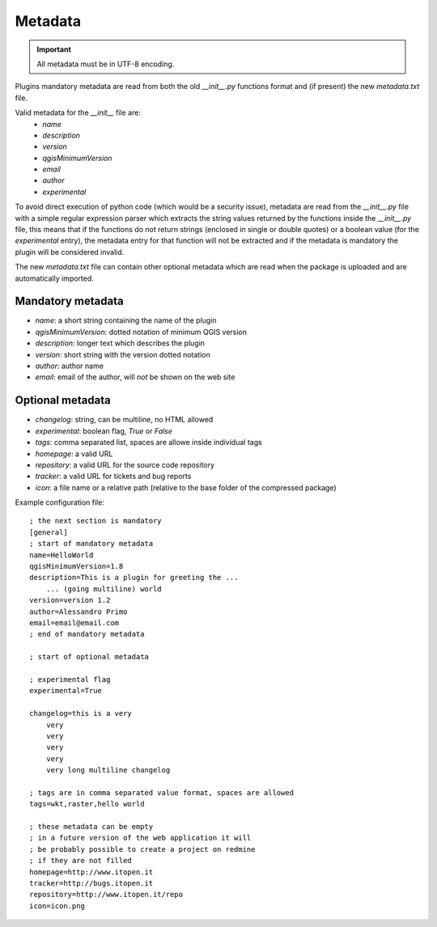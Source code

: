 
Metadata
--------

.. important::
    All metadata must be in UTF-8 encoding.

Plugins mandatory metadata are read from both the old `__init__.py` functions format
and (if present) the new `metadata.txt` file.

Valid metadata for the `__init__` file are:
    * `name`
    * `description`
    * `version`
    * `qgisMinimumVersion`
    * `email`
    * `author`
    * `experimental`

To avoid direct execution of python code (which would be a security issue),
metadata are read from the `__init__.py` file with a simple regular expression
parser which extracts the string values returned by the functions inside the
`__init__.py` file, this means that if the functions do not return strings
(enclosed in single or double quotes) or a boolean value (for the
`experimental` entry), the metadata entry for that function will not be
extracted and if the metadata is mandatory the plugin will be considered
invalid.

The new `metadata.txt` file can contain other optional metadata which are read
when the package is uploaded and are automatically imported.

Mandatory metadata
==================

* `name`: a short string  containing the name of the plugin
* `qgisMinimumVersion`: dotted notation of minimum QGIS version
* `description`: longer text which describes the plugin
* `version`: short string with the version dotted notation
* `author`: author name
* `email`: email of the author, will *not* be shown on the web site

Optional metadata
=================

* `changelog`: string, can be multiline, no HTML allowed
* `experimental`: boolean flag, `True` or `False`
* `tags`: comma separated list, spaces are allowe inside individual tags
* `homepage`: a valid URL
* `repository`: a valid URL for the source code repository
* `tracker`: a valid URL for tickets and bug reports
* `icon`: a file name or a relative path (relative to the base folder of the compressed package)


Example configuration file::

        ; the next section is mandatory
        [general]
        ; start of mandatory metadata
        name=HelloWorld
        qgisMinimumVersion=1.8
        description=This is a plugin for greeting the ...
            ... (going multiline) world
        version=version 1.2
        author=Alessandro Primo
        email=email@email.com
        ; end of mandatory metadata

        ; start of optional metadata

        ; experimental flag
        experimental=True

        changelog=this is a very
            very
            very
            very
            very
            very long multiline changelog

        ; tags are in comma separated value format, spaces are allowed
        tags=wkt,raster,hello world

        ; these metadata can be empty
        ; in a future version of the web application it will
        ; be probably possible to create a project on redmine
        ; if they are not filled
        homepage=http://www.itopen.it
        tracker=http://bugs.itopen.it
        repository=http://www.itopen.it/repo
        icon=icon.png

